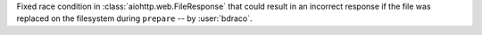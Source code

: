 Fixed race condition in :class:`aiohttp.web.FileResponse` that could result in an incorrect response if the file was replaced on the filesystem during ``prepare`` -- by :user:`bdraco`.
